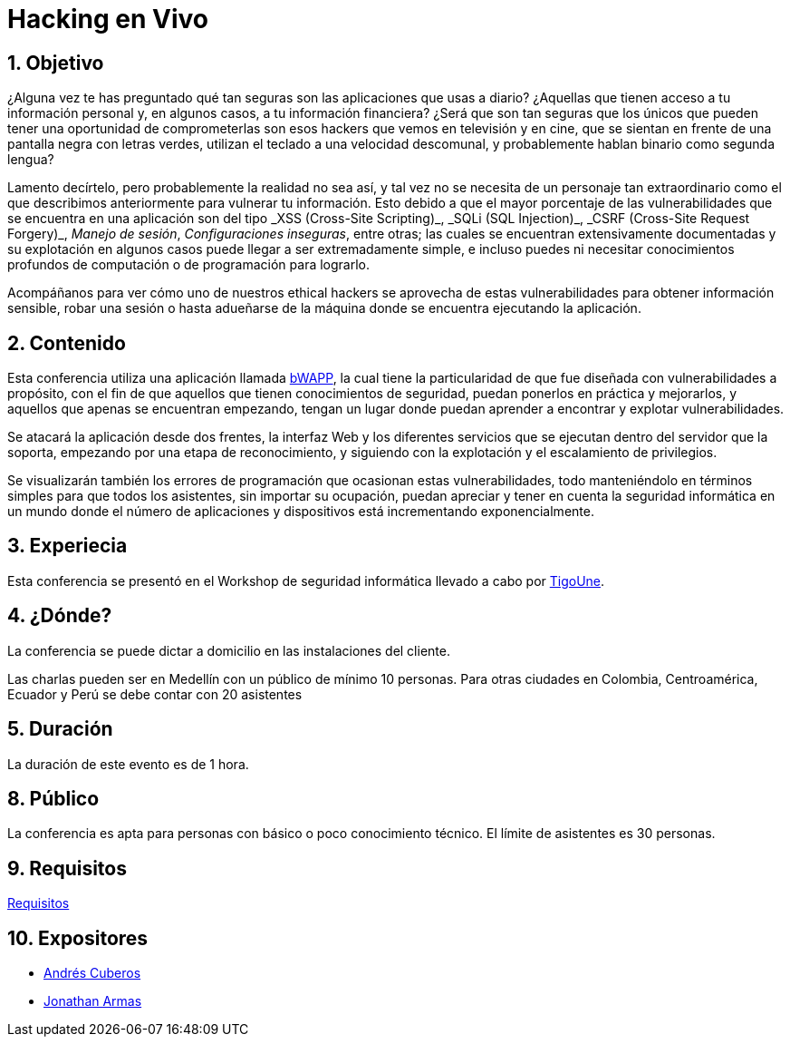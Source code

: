 :slug: eventos/hacking-en-vivo/
:description: Observa de primera mano los pasos que sigue un hacker a la hora de buscar y explotar las vulnerabilidades que se encuentran presentes en una aplicación o en la infraestructura subyacente. Uno de nuestros hackers te guiará en las diferentes etapas, utilizando una aplicación vulnerable, bWAPP.
:keywords: Fluid Attacks, Conferencia, Seguridad, Experiencia, Información, Hacking

= Hacking en Vivo

== 1. Objetivo

¿Alguna vez te has preguntado qué tan seguras
son las aplicaciones que usas a diario?
¿Aquellas que tienen acceso a tu información personal y, en algunos casos,
a tu información financiera?
¿Será que son tan seguras que los únicos que pueden tener una oportunidad
de comprometerlas son esos +hackers+ que vemos en televisión y en cine,
que se sientan en frente de una pantalla negra con letras verdes,
utilizan el teclado a una velocidad descomunal,
y probablemente hablan binario como segunda lengua?

Lamento decírtelo, pero probablemente la realidad no sea así,
y tal vez no se necesita de un personaje tan extraordinario
como el que describimos anteriormente para vulnerar tu información.
Esto debido a que el mayor porcentaje de las vulnerabilidades
que se encuentra en una aplicación son del tipo
+_XSS (Cross-Site Scripting)_+, +_SQLi (SQL Injection)_+,
+_CSRF (Cross-Site Request Forgery)_+, _Manejo de sesión_,
_Configuraciones inseguras_, entre otras;
las cuales se encuentran extensivamente documentadas
y su explotación en algunos casos puede llegar a ser extremadamente simple,
e incluso puedes ni necesitar conocimientos profundos
de computación o de programación para lograrlo.

Acompáñanos para ver cómo uno de nuestros +ethical hackers+
se aprovecha de estas vulnerabilidades para obtener información sensible,
robar una sesión o hasta adueñarse de la máquina
donde se encuentra ejecutando la aplicación.

== 2. Contenido

Esta conferencia utiliza una aplicación llamada
link:http://www.itsecgames.com/[bWAPP], la cual tiene la particularidad
de que fue diseñada con vulnerabilidades a propósito,
con el fin de que aquellos que tienen conocimientos de seguridad,
puedan ponerlos en práctica y mejorarlos,
y aquellos que apenas se encuentran empezando,
tengan un lugar donde puedan aprender a encontrar y explotar vulnerabilidades.

Se atacará la aplicación desde dos frentes, la interfaz Web
y los diferentes servicios que se ejecutan dentro del servidor que la soporta,
empezando por una etapa de reconocimiento, y siguiendo con la explotación
y el escalamiento de privilegios.

Se visualizarán también los errores de programación
que ocasionan estas vulnerabilidades,
todo manteniéndolo en términos simples
para que todos los asistentes, sin importar su ocupación,
puedan apreciar y tener en cuenta la seguridad informática
en un mundo donde el número de aplicaciones y dispositivos
está incrementando exponencialmente.

== 3. Experiecia

Esta conferencia se presentó en el Workshop de seguridad informática
llevado a cabo por link:https://www.tigo.com.co/[+TigoUne+].

== 4. ¿Dónde?

La conferencia se puede dictar a domicilio en las instalaciones del cliente.

Las charlas pueden ser en Medellín con un público de mínimo 10 personas.
Para otras ciudades en Colombia, Centroamérica, Ecuador y Perú
se debe contar con 20 asistentes

== 5. Duración

La duración de este evento es de 1 hora.

== 8. Público

La conferencia es apta para personas con básico o poco conocimiento técnico.
El límite de asistentes es 30 personas.

== 9. Requisitos

[button]#link:../#requisitos[Requisitos]#

== 10. Expositores

* [button]#link:../../personas/acuberos[Andrés Cuberos]#

* [button]#link:../../personas/jarmas[Jonathan Armas]#
